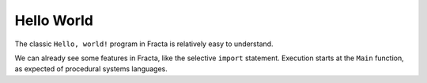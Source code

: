 Hello World
===========

The classic ``Hello, world!`` program in Fracta is relatively easy to understand.

.. code-block:: fracta
    :linenos:
    :caption: Hello world program in Fracta

    import std::io { println };

    func Main() void {
        println("Hello, world!");
    }

.. code-block:: shell
    :caption: Expected output

    Hello, world!


We can already see some features in Fracta, like the selective ``import`` statement. 
Execution starts at the ``Main`` function, as expected of procedural systems languages.